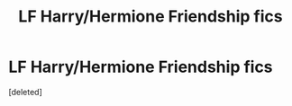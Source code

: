 #+TITLE: LF Harry/Hermione Friendship fics

* LF Harry/Hermione Friendship fics
:PROPERTIES:
:Score: 1
:DateUnix: 1611042828.0
:DateShort: 2021-Jan-19
:FlairText: Request
:END:
[deleted]

